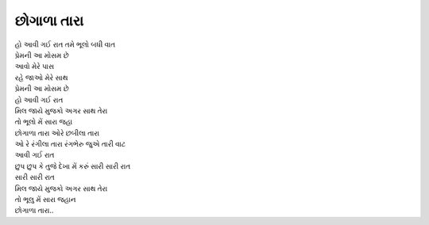 છોગાળા તારા
--------------

| હો આવી ગઈ રાત તમે ભૂલો બધી વાત
| પ્રેમની આ મોસમ છે
| આવો મેરે પાસ
| રહે જાઓ મેરે સાથ
| પ્રેમની આ મોસમ છે

| હો આવી ગઈ રાત

| મિલ જાયે મુજકો અગર સાથ તેરા
| તો ભૂલો મેં સારા જહા

| છોગાળા તારા ઓરે છબીલા તારા
| ઓ રે રંગીલા તારા રંગભેરુ જુએ તારી વાટ

| આવી ગઈ રાત

| છુપ છુપ કે તુજે દેખા મેં કરું સારી સારી રાત
| સારી સારી રાત
| મિલ જાયે મુજકો અગર સાથ તેરા
| તો ભૂલુ મેં સારા જહાન

| છોગાળા તારા..
